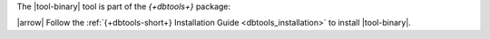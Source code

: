 The |tool-binary| tool is part of the *{+dbtools+}* package: 

|arrow| Follow the :ref:`{+dbtools-short+} Installation Guide
<dbtools_installation>` to install |tool-binary|.
